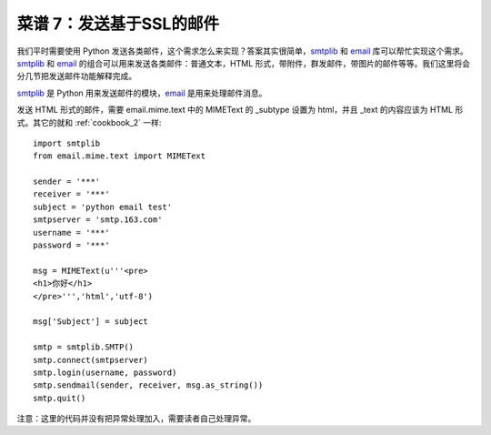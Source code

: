 .. _cookbook_7:


菜谱 7：发送基于SSL的邮件
===========================


我们平时需要使用 Python 发送各类邮件，这个需求怎么来实现？答案其实很简单，`smtplib <https://docs.python.org/2/library/smtplib.html>`_ 和 `email <https://docs.python.org/2/library/email.html>`_  库可以帮忙实现这个需求。`smtplib <https://docs.python.org/2/library/smtplib.html>`_ 和 `email <https://docs.python.org/2/library/email.html>`_ 的组合可以用来发送各类邮件：普通文本，HTML 形式，带附件，群发邮件，带图片的邮件等等。我们这里将会分几节把发送邮件功能解释完成。

`smtplib <https://docs.python.org/2/library/smtplib.html>`_ 是 Python 用来发送邮件的模块，`email <https://docs.python.org/2/library/email.html>`_ 是用来处理邮件消息。

发送 HTML 形式的邮件，需要 email.mime.text 中的 MIMEText 的 _subtype 设置为 html，并且 _text 的内容应该为 HTML 形式。其它的就和 :ref:`cookbook_2` 一样::

	import smtplib
	from email.mime.text import MIMEText

	sender = '***'
	receiver = '***'
	subject = 'python email test'
	smtpserver = 'smtp.163.com'
	username = '***'
	password = '***'

	msg = MIMEText(u'''<pre>
	<h1>你好</h1>
	</pre>''','html','utf-8') 

	msg['Subject'] = subject 

	smtp = smtplib.SMTP()
	smtp.connect(smtpserver)
	smtp.login(username, password)
	smtp.sendmail(sender, receiver, msg.as_string())
	smtp.quit()


注意：这里的代码并没有把异常处理加入，需要读者自己处理异常。
